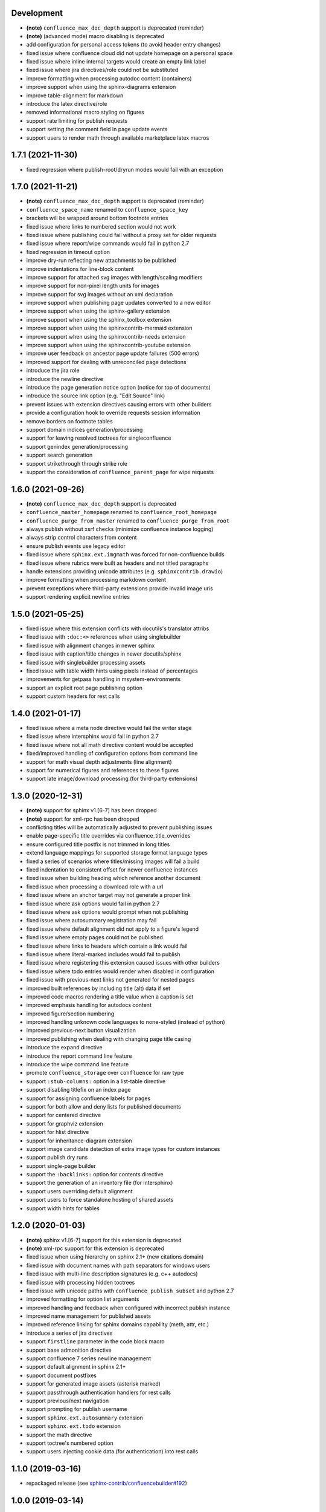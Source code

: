 Development
===========

* **(note)** ``confluence_max_doc_depth`` support is deprecated (reminder)
* **(note)** (advanced mode) macro disabling is deprecated
* add configuration for personal access tokens (to avoid header entry changes)
* fixed issue where confluence cloud did not update homepage on a personal space
* fixed issue where inline internal targets would create an empty link label
* fixed issue where jira directives/role could not be substituted
* improve formatting when processing autodoc content (containers)
* improve support when using the sphinx-diagrams extension
* improve table-alignment for markdown
* introduce the latex directive/role
* removed informational macro styling on figures
* support rate limiting for publish requests
* support setting the comment field in page update events
* support users to render math through available marketplace latex macros

1.7.1 (2021-11-30)
==================

* fixed regression where publish-root/dryrun modes would fail with an exception

1.7.0 (2021-11-21)
==================

* **(note)** ``confluence_max_doc_depth`` support is deprecated (reminder)
* ``confluence_space_name`` renamed to ``confluence_space_key``
* brackets will be wrapped around bottom footnote entries
* fixed issue where links to numbered section would not work
* fixed issue where publishing could fail without a proxy set for older requests
* fixed issue where report/wipe commands would fail in python 2.7
* fixed regression in timeout option
* improve dry-run reflecting new attachments to be published
* improve indentations for line-block content
* improve support for attached svg images with length/scaling modifiers
* improve support for non-pixel length units for images
* improve support for svg images without an xml declaration
* improve support when publishing page updates converted to a new editor
* improve support when using the sphinx-gallery extension
* improve support when using the sphinx_toolbox extension
* improve support when using the sphinxcontrib-mermaid extension
* improve support when using the sphinxcontrib-needs extension
* improve support when using the sphinxcontrib-youtube extension
* improve user feedback on ancestor page update failures (500 errors)
* improved support for dealing with unreconciled page detections
* introduce the jira role
* introduce the newline directive
* introduce the page generation notice option (notice for top of documents)
* introduce the source link option (e.g. "Edit Source" link)
* prevent issues with extension directives causing errors with other builders
* provide a configuration hook to override requests session information
* remove borders on footnote tables
* support domain indices generation/processing
* support for leaving resolved toctrees for singleconfluence
* support genindex generation/processing
* support search generation
* support strikethrough through strike role
* support the consideration of ``confluence_parent_page`` for wipe requests

1.6.0 (2021-09-26)
==================

* **(note)** ``confluence_max_doc_depth`` support is deprecated
* ``confluence_master_homepage`` renamed to ``confluence_root_homepage``
* ``confluence_purge_from_master`` renamed to ``confluence_purge_from_root``
* always publish without xsrf checks (minimize confluence instance logging)
* always strip control characters from content
* ensure publish events use legacy editor
* fixed issue where ``sphinx.ext.imgmath`` was forced for non-confluence builds
* fixed issue where rubrics were built as headers and not titled paragraphs
* handle extensions providing unicode attributes (e.g. ``sphinxcontrib.drawio``)
* improve formatting when processing markdown content
* prevent exceptions where third-party extensions provide invalid image uris
* support rendering explicit newline entries

1.5.0 (2021-05-25)
==================

* fixed issue where this extension conflicts with docutils's translator attribs
* fixed issue with ``:doc:<>`` references when using singlebuilder
* fixed issue with alignment changes in newer sphinx
* fixed issue with caption/title changes in newer docutils/sphinx
* fixed issue with singlebuilder processing assets
* fixed issue with table width hints using pixels instead of percentages
* improvements for getpass handling in msystem-environments
* support an explicit root page publishing option
* support custom headers for rest calls

1.4.0 (2021-01-17)
==================

* fixed issue where a meta node directive would fail the writer stage
* fixed issue where intersphinx would fail in python 2.7
* fixed issue where not all math directive content would be accepted
* fixed/improved handling of configuration options from command line
* support for math visual depth adjustments (line alignment)
* support for numerical figures and references to these figures
* support late image/download processing (for third-party extensions)

1.3.0 (2020-12-31)
==================

* **(note)** support for sphinx v1.[6-7] has been dropped
* **(note)** support for xml-rpc has been dropped
* conflicting titles will be automatically adjusted to prevent publishing issues
* enable page-specific title overrides via confluence_title_overrides
* ensure configured title postfix is not trimmed in long titles
* extend language mappings for supported storage format language types
* fixed a series of scenarios where titles/missing images will fail a build
* fixed indentation to consistent offset for newer confluence instances
* fixed issue when building heading which reference another document
* fixed issue when processing a download role with a url
* fixed issue where an anchor target may not generate a proper link
* fixed issue where ask options would fail in python 2.7
* fixed issue where ask options would prompt when not publishing
* fixed issue where autosummary registration may fail
* fixed issue where default alignment did not apply to a figure's legend
* fixed issue where empty pages could not be published
* fixed issue where links to headers which contain a link would fail
* fixed issue where literal-marked includes would fail to publish
* fixed issue where registering this extension caused issues with other builders
* fixed issue where todo entries would render when disabled in configuration
* fixed issue with previous-next links not generated for nested pages
* improved built references by including title (alt) data if set
* improved code macros rendering a title value when a caption is set
* improved emphasis handling for autodocs content
* improved figure/section numbering
* improved handling unknown code languages to none-styled (instead of python)
* improved previous-next button visualization
* improved publishing when dealing with changing page title casing
* introduce the expand directive
* introduce the report command line feature
* introduce the wipe command line feature
* promote ``confluence_storage`` over ``confluence`` for raw type
* support ``:stub-columns:`` option in a list-table directive
* support disabling titlefix on an index page
* support for assigning confluence labels for pages
* support for both allow and deny lists for published documents
* support for centered directive
* support for graphviz extension
* support for hlist directive
* support for inheritance-diagram extension
* support image candidate detection of extra image types for custom instances
* support publish dry runs
* support single-page builder
* support the ``:backlinks:`` option for contents directive
* support the generation of an inventory file (for intersphinx)
* support users overriding default alignment
* support users to force standalone hosting of shared assets
* support width hints for tables

1.2.0 (2020-01-03)
==================

* **(note)** sphinx v1.[6-7] support for this extension is deprecated
* **(note)** xml-rpc support for this extension is deprecated
* fixed issue when using hierarchy on sphinx 2.1+ (new citations domain)
* fixed issue with document names with path separators for windows users
* fixed issue with multi-line description signatures (e.g. c++ autodocs)
* fixed issue with processing hidden toctrees
* fixed issue with unicode paths with ``confluence_publish_subset`` and python
  2.7
* improved formatting for option list arguments
* improved handling and feedback when configured with incorrect publish instance
* improved name management for published assets
* improved reference linking for sphinx domains capability (meth, attr, etc.)
* introduce a series of jira directives
* support ``firstline`` parameter in the code block macro
* support base admonition directive
* support confluence 7 series newline management
* support default alignment in sphinx 2.1+
* support document postfixes
* support for generated image assets (asterisk marked)
* support passthrough authentication handlers for rest calls
* support previous/next navigation
* support prompting for publish username
* support ``sphinx.ext.autosummary`` extension
* support ``sphinx.ext.todo`` extension
* support the math directive
* support toctree's numbered option
* support users injecting cookie data (for authentication) into rest calls

1.1.0 (2019-03-16)
==================

* repackaged release (see `sphinx-contrib/confluencebuilder#192`_)

1.0.0 (2019-03-14)
==================

* all confluence-based macros can be restricted by the user
* block quotes with attribution are styled with confluence quotes
* citations/footnotes now have back references
* enumerated lists now support various styling types
* fixed issue with enumerated lists breaking build on older sphinx versions
* fixed issue with relative-provided header/footer assets
* fixed issues where table-of-contents may generate broken links
* improve support with interaction with other extensions
* improved paragraph indentation
* initial autodoc support
* nested tables and spanning cells are now supported
* provide option for a caller to request a password for publishing documents
* storage format support (two-pass publishing no longer needed)
* support for sass/yaml language types
* support parsed literal content
* support publishing subset of documents
* support the download directive
* support the image/figure directives
* support the manpage role

0.9.0 (2018-06-02)
==================

* fixed a series of content escaping issues
* fixed an issue when purging content would remove just-published pages
* fixed detailed configuration errors from being hidden
* improve proxy support for xml-rpc on various python versions
* improve support for various confluence url configurations
* improve support in handling literal block languages
* support automatic title generation for documents (if missing)
* support ``:linenothreshold:`` option for highlight directive
* support maximum page depth (nesting documents)
* support the raw directive
* support two-way ssl connections

0.8.0 (2017-12-05)
==================

* fix case where first-publish with ``confluence_master_homepage`` fails to
  configure the space's homepage
* support page hierarchy
* improve pypi cover notes

0.7.0 (2017-11-30)
==================

* cap headers/sections to six levels for improved visualization
* fixed rest publishing for encoding issues and python 3.x (< 3.6) issues
* improve markup for:

  * body element lists
  * citations
  * definitions
  * footnotes
  * inline literals
  * literal block (code)
  * rubric
  * seealso
  * table
  * versionmodified

* re-work generated document references/targets (reference to section names)
* sanitize output to prevent confluence errors for certain characters
* support indentations markup
* support ``master_doc`` option to configure space's homepage
* support removing document titles from page outputs
* support silent page updates

0.6.0 (2017-04-23)
==================

* cleanup module's structure, versions and other minor files
* drop ``confluence`` pypi package (embedded xml-rpc support added)
* improve hyperlink and cross-referencing arbitrary locations/documents support
* improve proxy support
* re-support python 3.x series
* support anonymous publishing
* support rest api

0.5.0 (2017-03-31)
==================

* (note) known issues with python 3.3, 3.4, 3.5 or 3.6 (see
  `sphinx-contrib/confluencebuilder#10`_)
* header/footer support
* purging support
* use macros for admonitions

0.4.0 (2017-02-21)
==================

* move from ``Confluence`` pypi package to a ``confluence`` pypi package
  (required for publishing to pypi; see `pycontribs/confluence`_)

0.3.0 (2017-01-22)
==================

* adding travis ci, tox and initial unit testing
* module now depends on ``future``
* providing initial support for python 3

0.2.0 (2016-07-13)
==================

* moved configuration to the sphinx config

0.1.1 (2016-07-12)
==================

* added table support
* fixed internal links

0.1.0 (2016-07-12)
==================

* added lists, bullets, formatted text
* added headings and titles

.. _pycontribs/confluence: https://github.com/pycontribs/confluence
.. _sphinx-contrib/confluencebuilder#10: https://github.com/sphinx-contrib/confluencebuilder/pull/10
.. _sphinx-contrib/confluencebuilder#192: https://github.com/sphinx-contrib/confluencebuilder/issues/192

